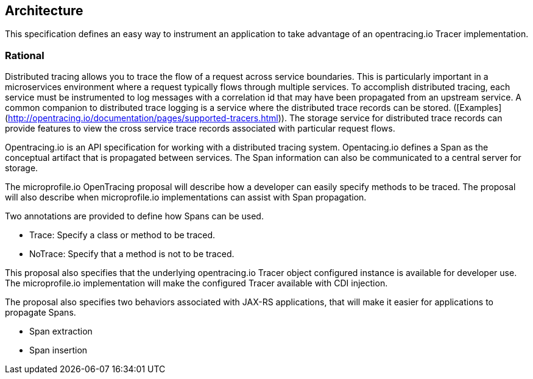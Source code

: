 //
// Copyright (c) 2017 Contributors to the Eclipse Foundation
//
// See the NOTICE file(s) distributed with this work for additional
// information regarding copyright ownership.
//
// Licensed under the Apache License, Version 2.0 (the "License");
// You may not use this file except in compliance with the License.
// You may obtain a copy of the License at
//
//    http://www.apache.org/licenses/LICENSE-2.0
//
// Unless required by applicable law or agreed to in writing, software
// distributed under the License is distributed on an "AS IS" BASIS,
// WITHOUT WARRANTIES OR CONDITIONS OF ANY KIND, either express or implied.
// See the License for the specific language governing permissions and
// limitations under the License.
// Contributors:
// Steve Fontes
[[architecture]]

== Architecture

This specification defines an easy way to instrument an application to take advantage of an opentracing.io Tracer implementation.


=== Rational

Distributed tracing allows you to trace the flow of a request across service boundaries.
This is particularly important in a microservices environment where a request typically flows through multiple services.
To accomplish distributed tracing, each service must be instrumented to log messages with a correlation id that may have been propagated from an upstream service.
A common companion to distributed trace logging is a service where the distributed trace records can be stored. ([Examples](http://opentracing.io/documentation/pages/supported-tracers.html)).
The storage service for distributed trace records can provide features to view the cross service trace records associated with particular request flows.

Opentracing.io is an API specification for working with a distributed tracing system. Opentacing.io defines a Span as the conceptual artifact that is propagated between services. The Span information can also be communicated to a central server for storage.

The microprofile.io OpenTracing proposal will describe how a developer can easily specify methods to be traced. The proposal will also describe when microprofile.io implementations can assist with Span propagation.

Two annotations are provided to define how Spans can be used.

* Trace: Specify a class or method to be traced.

* NoTrace: Specify that a method is not to be traced.

This proposal also specifies that the underlying opentracing.io Tracer object configured instance is available for developer use. The microprofile.io implementation will make the configured Tracer available with CDI injection.

The proposal also specifies two behaviors associated with JAX-RS applications, that will make it easier for applications to propagate Spans.

* Span extraction

* Span insertion


